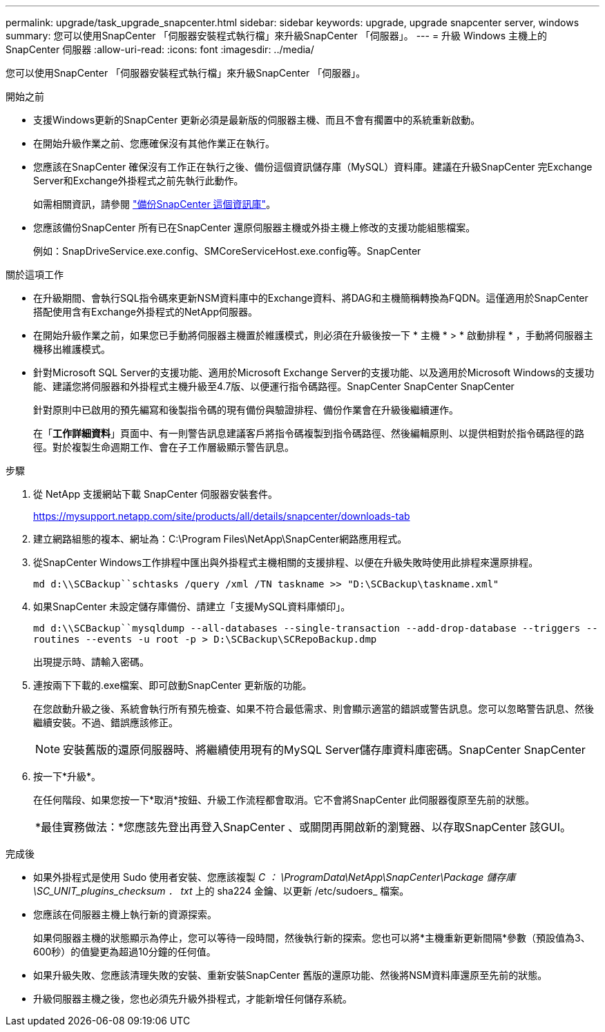 ---
permalink: upgrade/task_upgrade_snapcenter.html 
sidebar: sidebar 
keywords: upgrade, upgrade snapcenter server, windows 
summary: 您可以使用SnapCenter 「伺服器安裝程式執行檔」來升級SnapCenter 「伺服器」。 
---
= 升級 Windows 主機上的 SnapCenter 伺服器
:allow-uri-read: 
:icons: font
:imagesdir: ../media/


[role="lead"]
您可以使用SnapCenter 「伺服器安裝程式執行檔」來升級SnapCenter 「伺服器」。

.開始之前
* 支援Windows更新的SnapCenter 更新必須是最新版的伺服器主機、而且不會有擱置中的系統重新啟動。
* 在開始升級作業之前、您應確保沒有其他作業正在執行。
* 您應該在SnapCenter 確保沒有工作正在執行之後、備份這個資訊儲存庫（MySQL）資料庫。建議在升級SnapCenter 完Exchange Server和Exchange外掛程式之前先執行此動作。
+
如需相關資訊，請參閱 link:../admin/concept_manage_the_snapcenter_server_repository.html#back-up-the-snapcenter-repository["備份SnapCenter 這個資訊庫"^]。

* 您應該備份SnapCenter 所有已在SnapCenter 還原伺服器主機或外掛主機上修改的支援功能組態檔案。
+
例如：SnapDriveService.exe.config、SMCoreServiceHost.exe.config等。SnapCenter



.關於這項工作
* 在升級期間、會執行SQL指令碼來更新NSM資料庫中的Exchange資料、將DAG和主機簡稱轉換為FQDN。這僅適用於SnapCenter 搭配使用含有Exchange外掛程式的NetApp伺服器。
* 在開始升級作業之前，如果您已手動將伺服器主機置於維護模式，則必須在升級後按一下 * 主機 * > * 啟動排程 * ，手動將伺服器主機移出維護模式。
* 針對Microsoft SQL Server的支援功能、適用於Microsoft Exchange Server的支援功能、以及適用於Microsoft Windows的支援功能、建議您將伺服器和外掛程式主機升級至4.7版、以便運行指令碼路徑。SnapCenter SnapCenter SnapCenter
+
針對原則中已啟用的預先編寫和後製指令碼的現有備份與驗證排程、備份作業會在升級後繼續運作。

+
在「*工作詳細資料*」頁面中、有一則警告訊息建議客戶將指令碼複製到指令碼路徑、然後編輯原則、以提供相對於指令碼路徑的路徑。對於複製生命週期工作、會在子工作層級顯示警告訊息。



.步驟
. 從 NetApp 支援網站下載 SnapCenter 伺服器安裝套件。
+
https://mysupport.netapp.com/site/products/all/details/snapcenter/downloads-tab[]

. 建立網路組態的複本、網址為：C:\Program Files\NetApp\SnapCenter網路應用程式。
. 從SnapCenter Windows工作排程中匯出與外掛程式主機相關的支援排程、以便在升級失敗時使用此排程來還原排程。
+
`md d:\\SCBackup``schtasks /query /xml /TN taskname >> "D:\SCBackup\taskname.xml"`

. 如果SnapCenter 未設定儲存庫備份、請建立「支援MySQL資料庫傾印」。
+
`md d:\\SCBackup``mysqldump --all-databases --single-transaction --add-drop-database --triggers --routines --events -u root -p > D:\SCBackup\SCRepoBackup.dmp`

+
出現提示時、請輸入密碼。

. 連按兩下下載的.exe檔案、即可啟動SnapCenter 更新版的功能。
+
在您啟動升級之後、系統會執行所有預先檢查、如果不符合最低需求、則會顯示適當的錯誤或警告訊息。您可以忽略警告訊息、然後繼續安裝。不過、錯誤應該修正。

+

NOTE: 安裝舊版的還原伺服器時、將繼續使用現有的MySQL Server儲存庫資料庫密碼。SnapCenter SnapCenter

. 按一下*升級*。
+
在任何階段、如果您按一下*取消*按鈕、升級工作流程都會取消。它不會將SnapCenter 此伺服器復原至先前的狀態。

+
|===


| *最佳實務做法：*您應該先登出再登入SnapCenter 、或關閉再開啟新的瀏覽器、以存取SnapCenter 該GUI。 
|===


.完成後
* 如果外掛程式是使用 Sudo 使用者安裝、您應該複製 _C ： \ProgramData\NetApp\SnapCenter\Package 儲存庫 \SC_UNIT_plugins_checksum ． txt_ 上的 sha224 金鑰、以更新 /etc/sudoers_ 檔案。
* 您應該在伺服器主機上執行新的資源探索。
+
如果伺服器主機的狀態顯示為停止，您可以等待一段時間，然後執行新的探索。您也可以將*主機重新更新間隔*參數（預設值為3、600秒）的值變更為超過10分鐘的任何值。

* 如果升級失敗、您應該清理失敗的安裝、重新安裝SnapCenter 舊版的還原功能、然後將NSM資料庫還原至先前的狀態。
* 升級伺服器主機之後，您也必須先升級外掛程式，才能新增任何儲存系統。

